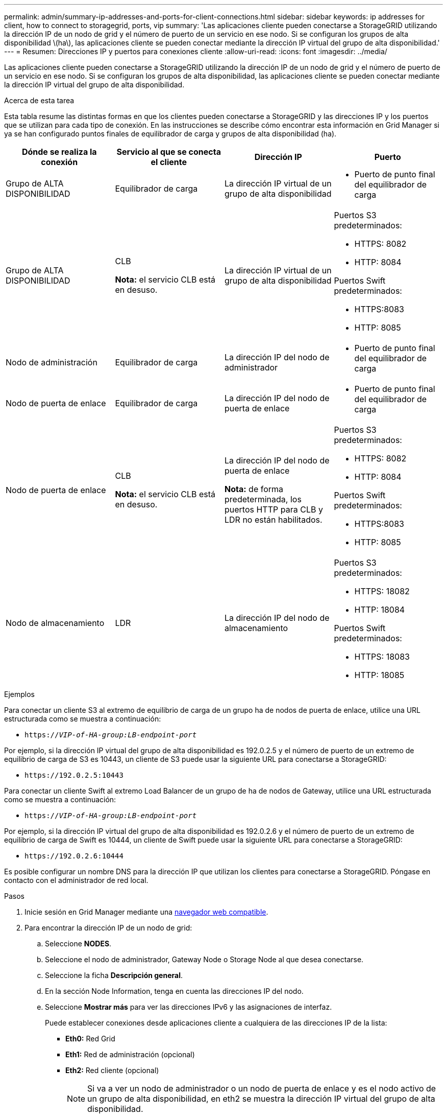 ---
permalink: admin/summary-ip-addresses-and-ports-for-client-connections.html 
sidebar: sidebar 
keywords: ip addresses for client, how to connect to storagegrid, ports, vip 
summary: 'Las aplicaciones cliente pueden conectarse a StorageGRID utilizando la dirección IP de un nodo de grid y el número de puerto de un servicio en ese nodo. Si se configuran los grupos de alta disponibilidad \(ha\), las aplicaciones cliente se pueden conectar mediante la dirección IP virtual del grupo de alta disponibilidad.' 
---
= Resumen: Direcciones IP y puertos para conexiones cliente
:allow-uri-read: 
:icons: font
:imagesdir: ../media/


[role="lead"]
Las aplicaciones cliente pueden conectarse a StorageGRID utilizando la dirección IP de un nodo de grid y el número de puerto de un servicio en ese nodo. Si se configuran los grupos de alta disponibilidad, las aplicaciones cliente se pueden conectar mediante la dirección IP virtual del grupo de alta disponibilidad.

.Acerca de esta tarea
Esta tabla resume las distintas formas en que los clientes pueden conectarse a StorageGRID y las direcciones IP y los puertos que se utilizan para cada tipo de conexión. En las instrucciones se describe cómo encontrar esta información en Grid Manager si ya se han configurado puntos finales de equilibrador de carga y grupos de alta disponibilidad (ha).

[cols="1a,1a,1a,1a"]
|===
| Dónde se realiza la conexión | Servicio al que se conecta el cliente | Dirección IP | Puerto 


 a| 
Grupo de ALTA DISPONIBILIDAD
 a| 
Equilibrador de carga
 a| 
La dirección IP virtual de un grupo de alta disponibilidad
 a| 
* Puerto de punto final del equilibrador de carga




 a| 
Grupo de ALTA DISPONIBILIDAD
 a| 
CLB

*Nota:* el servicio CLB está en desuso.
 a| 
La dirección IP virtual de un grupo de alta disponibilidad
 a| 
Puertos S3 predeterminados:

* HTTPS: 8082
* HTTP: 8084


Puertos Swift predeterminados:

* HTTPS:8083
* HTTP: 8085




 a| 
Nodo de administración
 a| 
Equilibrador de carga
 a| 
La dirección IP del nodo de administrador
 a| 
* Puerto de punto final del equilibrador de carga




 a| 
Nodo de puerta de enlace
 a| 
Equilibrador de carga
 a| 
La dirección IP del nodo de puerta de enlace
 a| 
* Puerto de punto final del equilibrador de carga




 a| 
Nodo de puerta de enlace
 a| 
CLB

*Nota:* el servicio CLB está en desuso.
 a| 
La dirección IP del nodo de puerta de enlace

*Nota:* de forma predeterminada, los puertos HTTP para CLB y LDR no están habilitados.
 a| 
Puertos S3 predeterminados:

* HTTPS: 8082
* HTTP: 8084


Puertos Swift predeterminados:

* HTTPS:8083
* HTTP: 8085




 a| 
Nodo de almacenamiento
 a| 
LDR
 a| 
La dirección IP del nodo de almacenamiento
 a| 
Puertos S3 predeterminados:

* HTTPS: 18082
* HTTP: 18084


Puertos Swift predeterminados:

* HTTPS: 18083
* HTTP: 18085


|===
.Ejemplos
Para conectar un cliente S3 al extremo de equilibrio de carga de un grupo ha de nodos de puerta de enlace, utilice una URL estructurada como se muestra a continuación:

* `https://_VIP-of-HA-group:LB-endpoint-port_`


Por ejemplo, si la dirección IP virtual del grupo de alta disponibilidad es 192.0.2.5 y el número de puerto de un extremo de equilibrio de carga de S3 es 10443, un cliente de S3 puede usar la siguiente URL para conectarse a StorageGRID:

* `\https://192.0.2.5:10443`


Para conectar un cliente Swift al extremo Load Balancer de un grupo de ha de nodos de Gateway, utilice una URL estructurada como se muestra a continuación:

* `https://_VIP-of-HA-group:LB-endpoint-port_`


Por ejemplo, si la dirección IP virtual del grupo de alta disponibilidad es 192.0.2.6 y el número de puerto de un extremo de equilibrio de carga de Swift es 10444, un cliente de Swift puede usar la siguiente URL para conectarse a StorageGRID:

* `\https://192.0.2.6:10444`


Es posible configurar un nombre DNS para la dirección IP que utilizan los clientes para conectarse a StorageGRID. Póngase en contacto con el administrador de red local.

.Pasos
. Inicie sesión en Grid Manager mediante una xref:../admin/web-browser-requirements.adoc[navegador web compatible].
. Para encontrar la dirección IP de un nodo de grid:
+
.. Seleccione *NODES*.
.. Seleccione el nodo de administrador, Gateway Node o Storage Node al que desea conectarse.
.. Seleccione la ficha *Descripción general*.
.. En la sección Node Information, tenga en cuenta las direcciones IP del nodo.
.. Seleccione *Mostrar más* para ver las direcciones IPv6 y las asignaciones de interfaz.
+
Puede establecer conexiones desde aplicaciones cliente a cualquiera de las direcciones IP de la lista:

+
*** *Eth0:* Red Grid
*** *Eth1:* Red de administración (opcional)
*** *Eth2:* Red cliente (opcional)
+

NOTE: Si va a ver un nodo de administrador o un nodo de puerta de enlace y es el nodo activo de un grupo de alta disponibilidad, en eth2 se muestra la dirección IP virtual del grupo de alta disponibilidad.





. Para buscar la dirección IP virtual de un grupo de alta disponibilidad:
+
.. Seleccione *CONFIGURACIÓN* > *Red* > *grupos de alta disponibilidad*.
.. En la tabla, tenga en cuenta la dirección IP virtual del grupo ha.


. Para buscar el número de puerto de un extremo Load Balancer:
+
.. Seleccione *CONFIGURACIÓN* > *Red* > *terminales de equilibrador de carga*.
+
Aparece la página Load Balancer Endpoints, donde se muestra la lista de puntos finales que ya se han configurado.

.. Seleccione un punto final y seleccione *Editar punto final*.
+
Se abre la ventana Edit Endpoint y se muestran detalles adicionales sobre el extremo.

.. Confirme que el extremo que ha seleccionado está configurado para su uso con el protocolo correcto (S3 o Swift) y, a continuación, seleccione *Cancelar*.
.. Tenga en cuenta el número de puerto del extremo que desea utilizar para una conexión de cliente.
+

NOTE: Si el número de puerto es 80 o 443, el extremo se configura únicamente en los nodos de puerta de enlace, ya que esos puertos están reservados en los nodos de administración. Todos los demás puertos están configurados tanto en los nodos de puerta de enlace como en los de administración.




